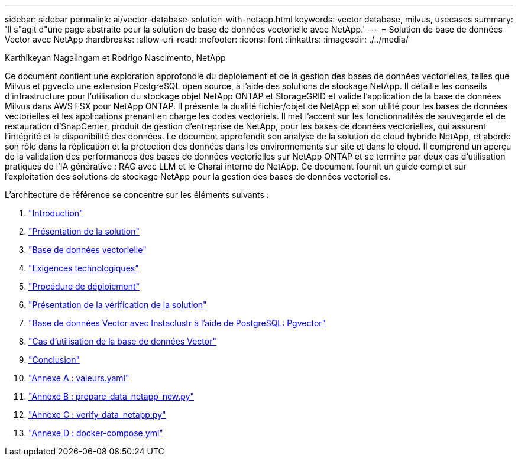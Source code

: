 ---
sidebar: sidebar 
permalink: ai/vector-database-solution-with-netapp.html 
keywords: vector database, milvus, usecases 
summary: 'Il s"agit d"une page abstraite pour la solution de base de données vectorielle avec NetApp.' 
---
= Solution de base de données Vector avec NetApp
:hardbreaks:
:allow-uri-read: 
:nofooter: 
:icons: font
:linkattrs: 
:imagesdir: ./../media/


Karthikeyan Nagalingam et Rodrigo Nascimento, NetApp

[role="lead"]
Ce document contient une exploration approfondie du déploiement et de la gestion des bases de données vectorielles, telles que Milvus et pgvecto une extension PostgreSQL open source, à l'aide des solutions de stockage NetApp. Il détaille les conseils d'infrastructure pour l'utilisation du stockage objet NetApp ONTAP et StorageGRID et valide l'application de la base de données Milvus dans AWS FSX pour NetApp ONTAP. Il présente la dualité fichier/objet de NetApp et son utilité pour les bases de données vectorielles et les applications prenant en charge les codes vectoriels. Il met l'accent sur les fonctionnalités de sauvegarde et de restauration d'SnapCenter, produit de gestion d'entreprise de NetApp, pour les bases de données vectorielles, qui assurent l'intégrité et la disponibilité des données. Le document approfondit son analyse de la solution de cloud hybride NetApp, et aborde son rôle dans la réplication et la protection des données dans les environnements sur site et dans le cloud. Il comprend un aperçu de la validation des performances des bases de données vectorielles sur NetApp ONTAP et se termine par deux cas d'utilisation pratiques de l'IA générative : RAG avec LLM et le Charai interne de NetApp. Ce document fournit un guide complet sur l'exploitation des solutions de stockage NetApp pour la gestion des bases de données vectorielles.

L'architecture de référence se concentre sur les éléments suivants :

. link:./vector-database-introduction.html["Introduction"]
. link:./vector-database-solution-overview.html["Présentation de la solution"]
. link:./vector-database-vector-database.html["Base de données vectorielle"]
. link:./vector-database-technology-requirement.html["Exigences technologiques"]
. link:./vector-database-deployment-procedure.html["Procédure de déploiement"]
. link:./vector-database-solution-verification-overview.html["Présentation de la vérification de la solution"]
. link:./vector-database-instaclustr-with-pgvector.html["Base de données Vector avec Instaclustr à l'aide de PostgreSQL: Pgvector"]
. link:./vector-database-use-cases.html["Cas d'utilisation de la base de données Vector"]
. link:./vector-database-conclusion.html["Conclusion"]
. link:./vector-database-values-yaml.html["Annexe A : valeurs.yaml"]
. link:./vector-database-prepare-data-netapp-new-py.html["Annexe B : prepare_data_netapp_new.py"]
. link:./vector-database-verify-data-netapp-py.html["Annexe C : verify_data_netapp.py"]
. link:./vector-database-docker-compose-xml.html["Annexe D : docker-compose.yml"]

